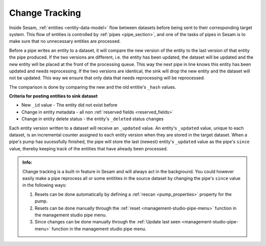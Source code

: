 .. _change-tracking:

Change Tracking
===============

Inside Sesam, :ref:`entities <entity-data-model>` flow between datasets before being sent to their corresponding target system. This flow of entities is controlled by :ref:`pipes <pipe_section>`, and one of the tasks of pipes in Sesam is to make sure that no unnecessary entities are processed.   

Before a pipe writes an entity to a dataset, it will compare the new version of the entity to the last version of that entity the pipe produced. If the two versions are different, i.e. the entity has been updated, the dataset will be updated and the new entity will be placed at the front of the processing queue. This way the next pipe in line knows this entity has been updated and needs reprocessing. If the two versions are identical, the sink will drop the new entity and the dataset will not be updated. This way we ensure that only data that needs reprocessing will be reprocessed.  

The comparison is done by comparing the new and the old entitie's ``_hash`` values. 

**Criteria for posting entities to sink dataset**

- New ``_id`` value - The entity did not exist before 
- Change in entity metadata - all non :ref:`reserved fields <reserved_fields>`
- Change in entity delete status - the entity's ``_deleted`` status changes

Each entity version written to a dataset will receive an ``_updated`` value. An entity's ``_updated`` value, unique to each dataset, is an incremental counter assigned to each entity version when they are stored in the target dataset. When a pipe's pump has sucessfully finished, the pipe will store the last (newest) entity's ``_updated`` value as the pipe's ``since`` value, thereby keeping track of the entities that have already been processed.     

.. admonition::  Info:
    
    Change tracking is a built-in feature in Sesam and will always act in the background. You could however easily make a pipe reprocess all or some entitites in the source dataset by changing the pipe's ``since`` value in the following ways:

    #. Resets can be done automatically by defining a :ref:`rescan <pump_properties>` property for the pump.
    #. Resets can be done manually through the :ref:`reset <management-studio-pipe-menu>` function in the management studio pipe menu.
    #. Since changes can be done manually through the :ref:`Update last seen <management-studio-pipe-menu>` function in the management studio pipe menu.